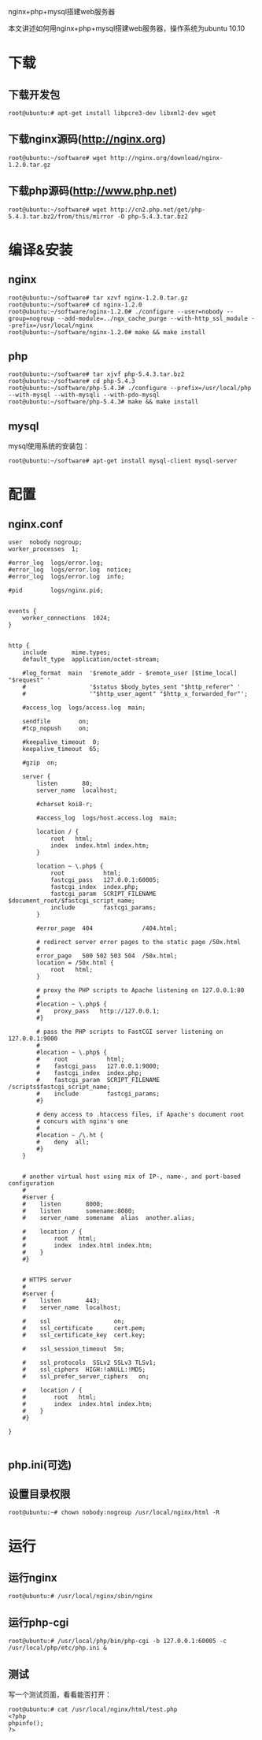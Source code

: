 nginx+php+mysql搭建web服务器

#+OPTIONS: ^:nil

本文讲述如何用nginx+php+mysql搭建web服务器，操作系统为ubuntu 10.10

* 下载
** 下载开发包
: root@ubuntu:# apt-get install libpcre3-dev libxml2-dev wget

** 下载nginx源码(http://nginx.org)
: root@ubuntu:~/software# wget http://nginx.org/download/nginx-1.2.0.tar.gz

** 下载php源码(http://www.php.net)
: root@ubuntu:~/software# wget http://cn2.php.net/get/php-5.4.3.tar.bz2/from/this/mirror -O php-5.4.3.tar.bz2


* 编译&安装
** nginx
: root@ubuntu:~/software# tar xzvf nginx-1.2.0.tar.gz
: root@ubuntu:~/software# cd nginx-1.2.0
: root@ubuntu:~/software/nginx-1.2.0# ./configure --user=nobody --group=nogroup --add-module=../ngx_cache_purge --with-http_ssl_module --prefix=/usr/local/nginx
: root@ubuntu:~/software/nginx-1.2.0# make && make install

** php
: root@ubuntu:~/software# tar xjvf php-5.4.3.tar.bz2
: root@ubuntu:~/software# cd php-5.4.3
: root@ubuntu:~/software/php-5.4.3# ./configure --prefix=/usr/local/php --with-mysql --with-mysqli --with-pdo-mysql
: root@ubuntu:~/software/php-5.4.3# make && make install

** mysql
mysql使用系统的安装包：
: root@ubuntu:~/software# apt-get install mysql-client mysql-server


* 配置
** nginx.conf
#+begin_example 
user  nobody nogroup;
worker_processes  1;

#error_log  logs/error.log;
#error_log  logs/error.log  notice;
#error_log  logs/error.log  info;

#pid        logs/nginx.pid;


events {
    worker_connections  1024;
}


http {
    include       mime.types;
    default_type  application/octet-stream;

    #log_format  main  '$remote_addr - $remote_user [$time_local] "$request" '
    #                  '$status $body_bytes_sent "$http_referer" '
    #                  '"$http_user_agent" "$http_x_forwarded_for"';

    #access_log  logs/access.log  main;

    sendfile        on;
    #tcp_nopush     on;

    #keepalive_timeout  0;
    keepalive_timeout  65;

    #gzip  on;

    server {
        listen       80;
        server_name  localhost;

        #charset koi8-r;

        #access_log  logs/host.access.log  main;

        location / {
            root   html;
            index  index.html index.htm;
        }

        location ~ \.php$ {
            root           html;
            fastcgi_pass   127.0.0.1:60005;
            fastcgi_index  index.php;            
            fastcgi_param  SCRIPT_FILENAME  $document_root/$fastcgi_script_name;            
            include        fastcgi_params;        
        }

        #error_page  404              /404.html;

        # redirect server error pages to the static page /50x.html
        #
        error_page   500 502 503 504  /50x.html;
        location = /50x.html {
            root   html;
        }

        # proxy the PHP scripts to Apache listening on 127.0.0.1:80
        #
        #location ~ \.php$ {
        #    proxy_pass   http://127.0.0.1;
        #}

        # pass the PHP scripts to FastCGI server listening on 127.0.0.1:9000
        #
        #location ~ \.php$ {
        #    root           html;
        #    fastcgi_pass   127.0.0.1:9000;
        #    fastcgi_index  index.php;
        #    fastcgi_param  SCRIPT_FILENAME  /scripts$fastcgi_script_name;
        #    include        fastcgi_params;
        #}

        # deny access to .htaccess files, if Apache's document root
        # concurs with nginx's one
        #
        #location ~ /\.ht {
        #    deny  all;
        #}
    }


    # another virtual host using mix of IP-, name-, and port-based configuration
    #
    #server {
    #    listen       8000;
    #    listen       somename:8080;
    #    server_name  somename  alias  another.alias;

    #    location / {
    #        root   html;
    #        index  index.html index.htm;
    #    }
    #}


    # HTTPS server
    #
    #server {
    #    listen       443;
    #    server_name  localhost;

    #    ssl                  on;
    #    ssl_certificate      cert.pem;
    #    ssl_certificate_key  cert.key;

    #    ssl_session_timeout  5m;

    #    ssl_protocols  SSLv2 SSLv3 TLSv1;
    #    ssl_ciphers  HIGH:!aNULL:!MD5;
    #    ssl_prefer_server_ciphers   on;

    #    location / {
    #        root   html;
    #        index  index.html index.htm;
    #    }
    #}

}

#+end_example
** php.ini(可选)
** 设置目录权限
: root@ubuntu:~# chown nobody:nogroup /usr/local/nginx/html -R


* 运行
** 运行nginx
: root@ubuntu:# /usr/local/nginx/sbin/nginx

** 运行php-cgi
: root@ubuntu:# /usr/local/php/bin/php-cgi -b 127.0.0.1:60005 -c /usr/local/php/etc/php.ini &

** 测试
写一个测试页面，看看能否打开：
: root@ubuntu:# cat /usr/local/nginx/html/test.php
: <?php
: phpinfo();
: ?>

